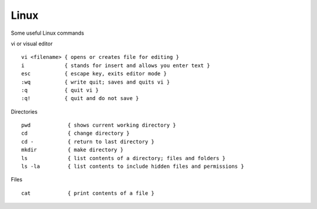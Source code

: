Linux
======

Some useful Linux commands

vi or visual editor

::

  vi <filename> { opens or creates file for editing }
  i             { stands for insert and allows you enter text }
  esc           { escape key, exits editor mode }
  :wq           { write quit; saves and quits vi }
  :q            { quit vi }
  :q!           { quit and do not save }

Directories

::

  pwd            { shows current working directory }
  cd             { change directory }
  cd -           { return to last directory }
  mkdir          { make directory }
  ls             { list contents of a directory; files and folders }
  ls -la         { list contents to include hidden files and permissions }

Files

::

  cat            { print contents of a file }
